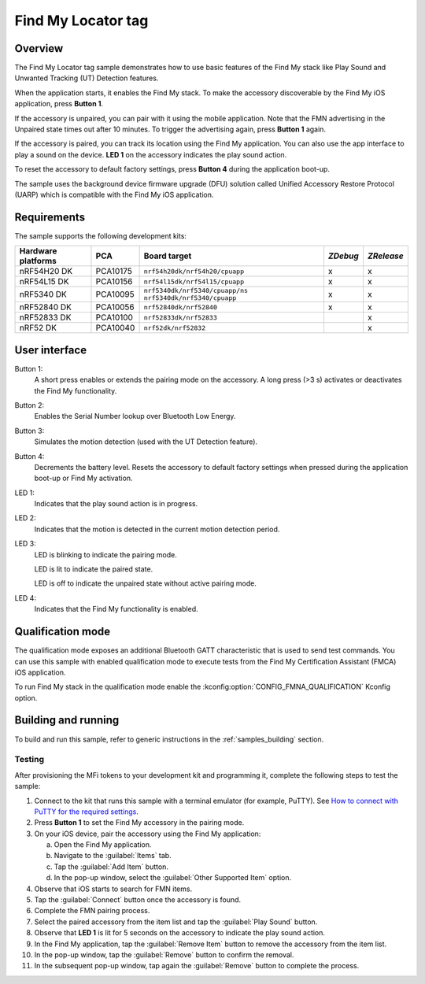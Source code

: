.. _locator_tag:

Find My Locator tag
###################

Overview
********

The Find My Locator tag sample demonstrates how to use basic features of the Find My stack like Play Sound and Unwanted Tracking (UT) Detection features.

When the application starts, it enables the Find My stack.
To make the accessory discoverable by the Find My iOS application, press **Button 1**.

If the accessory is unpaired, you can pair with it using the mobile application.
Note that the FMN advertising in the Unpaired state times out after 10 minutes.
To trigger the advertising again, press **Button 1** again.

If the accessory is paired, you can track its location using the Find My application.
You can also use the app interface to play a sound on the device.
**LED 1** on the accessory indicates the play sound action.

To reset the accessory to default factory settings, press **Button 4** during the application boot-up.

The sample uses the background device firmware upgrade (DFU) solution called Unified Accessory Restore Protocol (UARP) which is compatible with the Find My iOS application.

Requirements
************

The sample supports the following development kits:

+-------------------+-----------+-------------------------------------+---------+-----------+
|Hardware platforms |PCA        |Board target                         |*ZDebug* |*ZRelease* |
+===================+===========+=====================================+=========+===========+
|nRF54H20 DK        |PCA10175   |``nrf54h20dk/nrf54h20/cpuapp``       | x       | x         |
+-------------------+-----------+-------------------------------------+---------+-----------+
|nRF54L15 DK        |PCA10156   |``nrf54l15dk/nrf54l15/cpuapp``       | x       | x         |
+-------------------+-----------+-------------------------------------+---------+-----------+
|nRF5340 DK         |PCA10095   |``nrf5340dk/nrf5340/cpuapp/ns``      | x       | x         |
|                   |           |``nrf5340dk/nrf5340/cpuapp``         |         |           |
+-------------------+-----------+-------------------------------------+---------+-----------+
|nRF52840 DK        |PCA10056   |``nrf52840dk/nrf52840``              | x       | x         |
+-------------------+-----------+-------------------------------------+---------+-----------+
|nRF52833 DK        |PCA10100   |``nrf52833dk/nrf52833``              |         | x         |
+-------------------+-----------+-------------------------------------+---------+-----------+
|nRF52 DK           |PCA10040   |``nrf52dk/nrf52832``                 |         | x         |
+-------------------+-----------+-------------------------------------+---------+-----------+

User interface
**************

Button 1:
   A short press enables or extends the pairing mode on the accessory.
   A long press (>3 s) activates or deactivates the Find My functionality.

Button 2:
   Enables the Serial Number lookup over Bluetooth Low Energy.

Button 3:
   Simulates the motion detection (used with the UT Detection feature).

Button 4:
   Decrements the battery level.
   Resets the accessory to default factory settings when pressed during the application boot-up or Find My activation.

LED 1:
   Indicates that the play sound action is in progress.

LED 2:
   Indicates that the motion is detected in the current motion detection period.

LED 3:
   LED is blinking to indicate the pairing mode.

   LED is lit to indicate the paired state.

   LED is off to indicate the unpaired state without active pairing mode.

LED 4:
   Indicates that the Find My functionality is enabled.

Qualification mode
******************

The qualification mode exposes an additional Bluetooth GATT characteristic that is used to send test commands.
You can use this sample with enabled qualification mode to execute tests from the Find My Certification Assistant (FMCA) iOS application.

To run Find My stack in the qualification mode enable the :kconfig:option:`CONFIG_FMNA_QUALIFICATION` Kconfig option.

Building and running
********************

To build and run this sample, refer to generic instructions in the :ref:`samples_building` section.

Testing
=======

After provisioning the MFi tokens to your development kit and programming it, complete the following steps to test the sample:

1. Connect to the kit that runs this sample with a terminal emulator (for example, PuTTY).
   See `How to connect with PuTTY for the required settings <https://docs.nordicsemi.com/bundle/ncs-latest/page/nrf/test_and_optimize.html>`_.
#. Press **Button 1** to set the Find My accessory in the pairing mode.
#. On your iOS device, pair the accessory using the Find My application:

   a. Open the Find My application.
   #. Navigate to the :guilabel:`Items` tab.
   #. Tap the :guilabel:`Add Item` button.
   #. In the pop-up window, select the :guilabel:`Other Supported Item` option.

#. Observe that iOS starts to search for FMN items.
#. Tap the :guilabel:`Connect` button once the accessory is found.
#. Complete the FMN pairing process.
#. Select the paired accessory from the item list and tap the :guilabel:`Play Sound` button.
#. Observe that **LED 1** is lit for 5 seconds on the accessory to indicate the play sound action.
#. In the Find My application, tap the :guilabel:`Remove Item` button to remove the accessory from the item list.
#. In the pop-up window, tap the :guilabel:`Remove` button to confirm the removal.
#. In the subsequent pop-up window, tap again the :guilabel:`Remove` button to complete the process.
